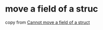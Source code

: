 * move a field of a struc
:PROPERTIES:
:CUSTOM_ID: move-a-field-of-a-struc
:END:
copy from
[[https://users.rust-lang.org/t/cannot-move-a-field-of-a-struct/23949][Cannot
move a field of a struct]]
